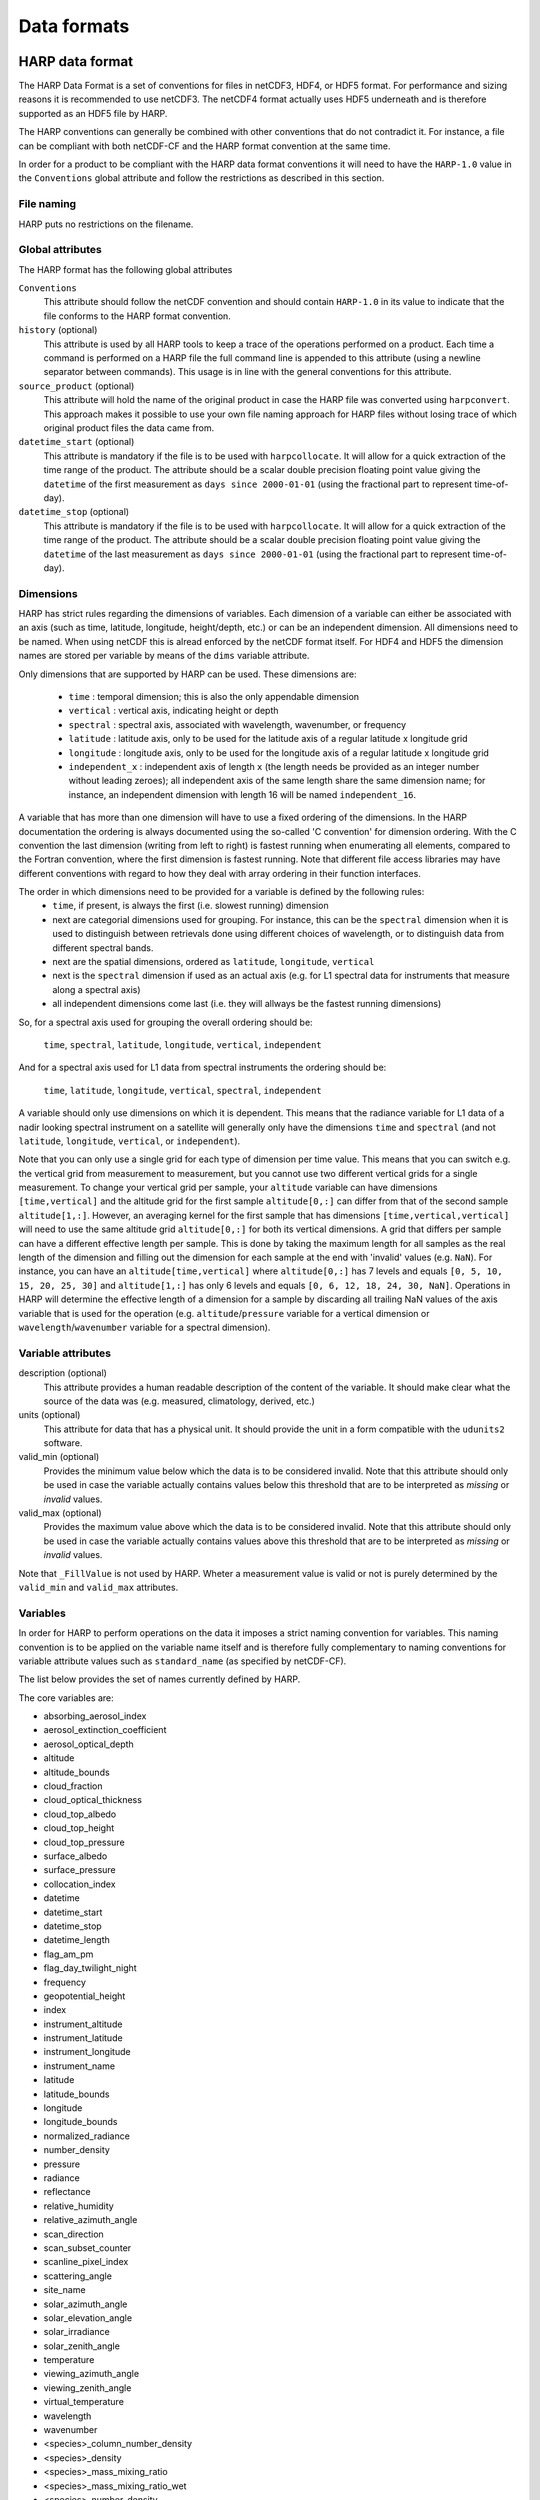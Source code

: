 Data formats
============

HARP data format
----------------
The HARP Data Format is a set of conventions for files in netCDF3, HDF4, or HDF5 format. For performance and sizing reasons it is recommended to use netCDF3. The netCDF4 format actually uses HDF5 underneath and is therefore supported as an HDF5 file by HARP.

The HARP conventions can generally be combined with other conventions that do not contradict it. For instance, a file can be compliant with both netCDF-CF and the HARP format convention at the same time.

In order for a product to be compliant with the HARP data format conventions it will need to have the ``HARP-1.0`` value in the ``Conventions`` global attribute and follow the restrictions as described in this section.

File naming
~~~~~~~~~~~
HARP puts no restrictions on the filename.

Global attributes
~~~~~~~~~~~~~~~~~
The HARP format has the following global attributes

``Conventions``
  This attribute should follow the netCDF convention and should contain ``HARP-1.0`` in its value to indicate that the file conforms to the HARP format convention.

``history`` (optional)
  This attribute is used by all HARP tools to keep a trace of the operations performed on a product. Each time a command is performed on a HARP file the full command line is appended to this attribute (using a newline separator between commands). This usage is in line with the general conventions for this attribute.

``source_product`` (optional)
  This attribute will hold the name of the original product in case the HARP file was converted using ``harpconvert``. This approach makes it possible to use your own file naming approach for HARP files without losing trace of which original product files the data came from.

``datetime_start`` (optional)
  This attribute is mandatory if the file is to be used with ``harpcollocate``. It will allow for a quick extraction of the time range of the product.
  The attribute should be a scalar double precision floating point value giving the ``datetime`` of the first measurement as ``days since 2000-01-01`` (using the fractional part to represent time-of-day).

``datetime_stop`` (optional)
  This attribute is mandatory if the file is to be used with ``harpcollocate``. It will allow for a quick extraction of the time range of the product.
  The attribute should be a scalar double precision floating point value giving the ``datetime`` of the last measurement as ``days since 2000-01-01`` (using the fractional part to represent time-of-day).


Dimensions
~~~~~~~~~~
HARP has strict rules regarding the dimensions of variables. Each dimension of a variable can either be associated with an axis (such as time, latitude, longitude, height/depth, etc.) or can be an independent dimension.
All dimensions need to be named. When using netCDF this is alread enforced by the netCDF format itself. For HDF4 and HDF5 the dimension names are stored per variable by means of the ``dims`` variable attribute.

Only dimensions that are supported by HARP can be used. These dimensions are:

 - ``time`` : temporal dimension; this is also the only appendable dimension
 - ``vertical`` : vertical axis, indicating height or depth
 - ``spectral`` : spectral axis, associated with wavelength, wavenumber, or frequency
 - ``latitude`` : latitude axis, only to be used for the latitude axis of a regular latitude x longitude grid
 - ``longitude`` : longitude axis, only to be used for the longitude axis of a regular latitude x longitude grid
 - ``independent_x`` : independent axis of length ``x`` (the length needs be provided as an integer number without leading zeroes);  all independent axis of the same length share the same dimension name; for instance, an independent dimension with length 16 will be named ``independent_16``.

A variable that has more than one dimension will have to use a fixed ordering of the dimensions. In the HARP documentation the ordering is always documented using the so-called 'C convention' for dimension ordering. With the C convention the last dimension (writing from left to right) is fastest running when enumerating all elements, compared to the Fortran convention, where the first dimension is fastest running. Note that different file access libraries may have different conventions with regard to how they deal with array ordering in their function interfaces.

The order in which dimensions need to be provided for a variable is defined by the following rules:
 - ``time``, if present, is always the first (i.e. slowest running) dimension
 - next are categorial dimensions used for grouping. For instance, this can be the ``spectral`` dimension when it is used to distinguish between retrievals done using different choices of wavelength, or to distinguish data from different spectral bands.
 - next are the spatial dimensions, ordered as ``latitude``, ``longitude``, ``vertical``
 - next is the ``spectral`` dimension if used as an actual axis (e.g. for L1 spectral data for instruments that measure along a spectral axis)
 - all independent dimensions come last (i.e. they will allways be the fastest running dimensions)

So, for a spectral axis used for grouping the overall ordering should be:

   ``time``, ``spectral``, ``latitude``, ``longitude``, ``vertical``, ``independent``

And for a spectral axis used for L1 data from spectral instruments the ordering should be:

   ``time``, ``latitude``, ``longitude``, ``vertical``, ``spectral``, ``independent``

A variable should only use dimensions on which it is dependent. This means that the radiance variable for L1 data of a nadir looking spectral instrument on a satellite will generally only have the dimensions ``time`` and ``spectral`` (and not ``latitude``, ``longitude``, ``vertical``, or ``independent``).

Note that you can only use a single grid for each type of dimension per time value.
This means that you can switch e.g. the vertical grid from measurement to measurement, but you cannot use two different vertical grids for a single measurement. To change your vertical grid per sample, your ``altitude`` variable can have dimensions ``[time,vertical]`` and the altitude grid for the first sample ``altitude[0,:]`` can differ from that of the second sample ``altitude[1,:]``. However, an averaging kernel for the first sample that has dimensions ``[time,vertical,vertical]`` will need to use the same altitude grid ``altitude[0,:]`` for both its vertical dimensions.
A grid that differs per sample can have a different effective length per sample. This is done by taking the maximum length for all samples as the real length of the dimension and filling out the dimension for each sample at the end with 'invalid' values (e.g. ``NaN``). For instance, you can have an ``altitude[time,vertical]`` where ``altitude[0,:]`` has 7 levels and equals ``[0, 5, 10, 15, 20, 25, 30]`` and ``altitude[1,:]`` has only 6 levels and equals ``[0, 6, 12, 18, 24, 30, NaN]``. Operations in HARP will determine the effective length of a dimension for a sample by discarding all trailing NaN values of the axis variable that is used for the operation (e.g. ``altitude``/``pressure`` variable for a vertical dimension or ``wavelength``/``wavenumber`` variable for a spectral dimension).

Variable attributes
~~~~~~~~~~~~~~~~~~~
description (optional)
  This attribute provides a human readable description of the content of the variable. It should make clear what the source of the data was (e.g. measured, climatology, derived, etc.)

units (optional)
  This attribute for data that has a physical unit. It should provide the unit in a form compatible with the ``udunits2`` software.

valid_min (optional)
  Provides the minimum value below which the data is to be considered invalid. Note that this attribute should only be used in case the variable actually contains values below this threshold that are to be interpreted as `missing` or `invalid` values.

valid_max (optional)
  Provides the maximum value above which the data is to be considered invalid. Note that this attribute should only be used in case the variable actually contains values above this threshold that are to be interpreted as `missing` or `invalid` values.

Note that ``_FillValue`` is not used by HARP. Wheter a measurement value is valid or not is purely determined by the ``valid_min`` and ``valid_max`` attributes.

Variables
~~~~~~~~~
In order for HARP to perform operations on the data it imposes a strict naming convention for variables. This naming convention is to be applied on the variable name itself and is therefore fully complementary to naming conventions for variable attribute values such as ``standard_name`` (as specified by netCDF-CF).

The list below provides the set of names currently defined by HARP.

The core variables are:

- absorbing_aerosol_index
- aerosol_extinction_coefficient
- aerosol_optical_depth
- altitude
- altitude_bounds
- cloud_fraction
- cloud_optical_thickness
- cloud_top_albedo
- cloud_top_height
- cloud_top_pressure
- surface_albedo
- surface_pressure
- collocation_index
- datetime
- datetime_start
- datetime_stop
- datetime_length
- flag_am_pm
- flag_day_twilight_night
- frequency
- geopotential_height
- index
- instrument_altitude
- instrument_latitude
- instrument_longitude
- instrument_name
- latitude
- latitude_bounds
- longitude
- longitude_bounds
- normalized_radiance
- number_density
- pressure
- radiance
- reflectance
- relative_humidity
- relative_azimuth_angle
- scan_direction
- scan_subset_counter
- scanline_pixel_index
- scattering_angle
- site_name
- solar_azimuth_angle
- solar_elevation_angle
- solar_irradiance
- solar_zenith_angle
- temperature
- viewing_azimuth_angle
- viewing_zenith_angle
- virtual_temperature
- wavelength
- wavenumber
- <species>_column_number_density
- <species>_density
- <species>_mass_mixing_ratio
- <species>_mass_mixing_ratio_wet
- <species>_number_density
- <species>_partial_pressure
- <species>_volume_mixing_ratio

with supported species:

- BrO
- C2H2
- C2H6
- CCl2F2
- CCl3F
- CF4
- CH2O
- CH3Cl
- CH4
- CHF2Cl
- ClNO
- ClONO2
- ClO
- CO2
- COF2
- CO
- H2O_161
- H2O_162
- H2O_171
- H2O_181
- H2O2
- H2O
- HCl
- HCN
- HCOOH
- HF
- HO2NO2
- HO2
- HOCl
- HNO3
- N2O
- N2O5
- N2
- NO2
- NO3
- NO
- O2
- O3_666
- O3_667
- O3_668
- O3_686
- O3
- O4
- OBrO
- OClO
- OCS
- OH
- SF6
- SO2

Specific height variants of the above variables:

- instrument_<variable>
- stratospheric_<variable>
- surface_<variable>
- toa_<variable>
- tropospheric_<variable>

Specific ancillary variables for the atmospheric variables are:

- <variable>_apriori
- <variable>_amf
- <variable>_avk


Generic ancillary variables for the above variables are:

- <variable>_cov
- <variable>_cov_random
- <variable>_cov_systematic
- <variable>_stdev
- <variable>_stdev_random
- <variable>_stdev_systematic
- <variable>_validity

Collocation result file format
------------------------------
The collocation result file is a simple comma separated (csv) file, containing the following columns:

collocation_id
  Unique id of the collocation pair. This id will correspond with the ``collocation_index`` variable inside HARP products after they are filtered using a collocation result file.

filename_a
  The filename of the original input file (i.e. ``source_product`` global attribute value) from the primary dataset.

measurement_id_a
  A unique index number of the measurement within the file. This index number is based on the list of measurements from the original input file and corresponds to the ``index`` variable inside HARP products.

filename_b
  The filename of the original input file (i.e. ``source_product`` global attribute value) from the secondary dataset.

measurement_id_b
  A unique index number of the measurement within the file. This index number is based on the list of measurements from the original input file and corresponds to the ``index`` variable inside HARP products.

collocation criteria...
  The remaining columns cover the collocation criteria that were provided to harpcollocate. For each collocation criterium the column will provide the exact distance value for the given collocated measurement pair for that criterium.
